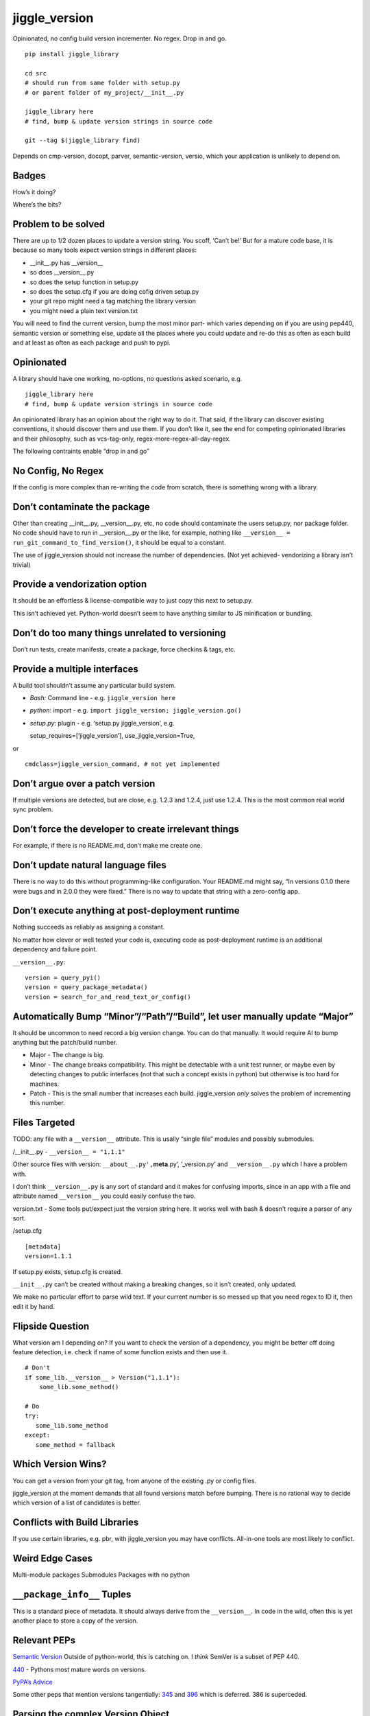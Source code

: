 jiggle_version
==============

Opinionated, no config build version incrementer. No regex. Drop in and
go.

::

    pip install jiggle_library

    cd src
    # should run from same folder with setup.py
    # or parent folder of my_project/__init__.py

    jiggle_library here
    # find, bump & update version strings in source code

    git --tag $(jiggle_library find)

Depends on cmp-version, docopt, parver, semantic-version, versio, which
your application is unlikely to depend on.

Badges
------

How’s it doing?

|Read the Docs| |Travis| |Coverage Status| |BCH compliance| |Known
Vulnerabilities| |Total Alerts| |CodeFactor|

Where’s the bits?

|PyPI version| |GitHub release| |MIT licensed|

Problem to be solved
--------------------

There are up to 1/2 dozen places to update a version string. You scoff,
‘Can’t be!’ But for a mature code base, it is because so many tools
expect version strings in different places:

-  \__init__.py has \__version_\_
-  so does \__version__.py
-  so does the setup function in setup.py
-  so does the setup.cfg if you are doing cofig driven setup.py
-  your git repo might need a tag matching the library version
-  you might need a plain text version.txt

You will need to find the current version, bump the most minor part-
which varies depending on if you are using pep440, semantic version or
something else, update all the places where you could update and re-do
this as often as each build and at least as often as each package and
push to pypi.

Opinionated
-----------

A library should have one working, no-options, no questions asked
scenario, e.g.

::

    jiggle_library here
    # find, bump & update version strings in source code

An opinionated library has an opinion about the right way to do it. That
said, if the library can discover existing conventions, it should
discover them and use them. If you don’t like it, see the end for
competing opinionated libraries and their philosophy, such as
vcs-tag-only, regex-more-regex-all-day-regex.

The following contraints enable “drop in and go”

No Config, No Regex
-------------------

If the config is more complex than re-writing the code from scratch,
there is something wrong with a library.

Don’t contaminate the package
-----------------------------

Other than creating \__init__.py, \__version__.py, etc, no code should
contaminate the users setup.py, nor package folder. No code should have
to run in \__version__.py or the like, for example, nothing like
``__version__ = run_git_command_to_find_version()``, it should be equal
to a constant.

The use of jiggle_version should not increase the number of
dependencies. (Not yet achieved- vendorizing a library isn’t trivial)

Provide a vendorization option
------------------------------

It should be an effortless & license-compatible way to just copy this
next to setup.py.

This isn’t achieved yet. Python-world doesn’t seem to have anything
similar to JS minification or bundling.

Don’t do too many things unrelated to versioning
------------------------------------------------

Don’t run tests, create manifests, create a package, force checkins &
tags, etc.

Provide a multiple interfaces
-----------------------------

A build tool shouldn’t assume any particular build system.

-  *Bash:* Command line - e.g. ``jiggle_version here``
-  *python*: import - e.g.
   ``import jiggle_version; jiggle_version.go()``
-  *setup.py*: plugin - e.g. ‘setup.py jiggle_version’, e.g.

   setup_requires=[‘jiggle_version’], use_jiggle_version=True,

or

::

    cmdclass=jiggle_version_command, # not yet implemented

Don’t argue over a patch version
--------------------------------

If multiple versions are detected, but are close, e.g. 1.2.3 and 1.2.4,
just use 1.2.4. This is the most common real world sync problem.

Don’t force the developer to create irrelevant things
-----------------------------------------------------

For example, if there is no README.md, don’t make me create one.

Don’t update natural language files
-----------------------------------

There is no way to do this without programming-like configuration. Your
README.md might say, “In versions 0.1.0 there were bugs and in 2.0.0
they were fixed.” There is no way to update that string with a
zero-config app.

Don’t execute anything at post-deployment runtime
-------------------------------------------------

Nothing succeeds as reliably as assigning a constant.

No matter how clever or well tested your code is, executing code as
post-deployment runtime is an additional dependency and failure point.

``__version__.py``:

::

    version = query_pyi()
    version = query_package_metadata()
    version = search_for_and_read_text_or_config()

Automatically Bump “Minor”/“Path”/“Build”, let user manually update “Major”
---------------------------------------------------------------------------

It should be uncommon to need record a big version change. You can do
that manually. It would require AI to bump anything but the patch/build
number.

-  Major - The change is big.
-  Minor - The change breaks compatibility. This might be detectable
   with a unit test runner, or maybe even by detecting changes to public
   interfaces (not that such a concept exists in python) but otherwise
   is too hard for machines.
-  Patch - This is the small number that increases each build.
   jiggle_version *only* solves the problem of incrementing this number.

Files Targeted
--------------

TODO: any file with a ``__version__`` attribute. This is usally “single
file” modules and possibly submodules.

/__init__.py - ``__version__ = "1.1.1"``

Other source files with version: ``__about__.py',``\ **meta**.py’,
’_version.py’ and ``__version__.py`` which I have a problem with.

I don’t think ``__version__.py`` is any sort of standard and it makes
for confusing imports, since in an app with a file and attribute named
``__version__`` you could easily confuse the two.

version.txt - Some tools put/expect just the version string here. It
works well with bash & doesn’t require a parser of any sort.

/setup.cfg

::

    [metadata] 
    version=1.1.1

If setup.py exists, setup.cfg is created.

``__init__.py`` can’t be created without making a breaking changes, so
it isn’t created, only updated.

We make no particular effort to parse wild text. If your current number
is so messed up that you need regex to ID it, then edit it by hand.

Flipside Question
-----------------

What version am I depending on? If you want to check the version of a
dependency, you might be better off doing feature detection, i.e. check
if name of some function exists and then use it.

::

    # Don't
    if some_lib.__version__ > Version("1.1.1"):
        some_lib.some_method()

    # Do
    try:
       some_lib.some_method
    except:
       some_method = fallback

Which Version Wins?
-------------------

You can get a version from your git tag, from anyone of the existing .py
or config files.

jiggle_version at the moment demands that all found versions match
before bumping. There is no rational way to decide which version of a
list of candidates is better.

Conflicts with Build Libraries
------------------------------

If you use certain libraries, e.g. pbr, with jiggle_version you may have
conflicts. All-in-one tools are most likely to conflict.

Weird Edge Cases
----------------

Multi-module packages Submodules Packages with no python

``__package_info__`` Tuples
---------------------------

This is a standard piece of metadata. It should always derive from the
``__version__``. In code in the wild, often this is yet another place to
store a copy of the version.

Relevant PEPs
-------------

`Semantic Version <https://semver.org/>`__ Outside of python-world, this
is catching on. I *think* SemVer is a subset of PEP 440.

`440 <https://www.python.org/dev/peps/pep-0440/>`__ - Pythons most
mature words on versions.

`PyPA’s
Advice <https://packaging.python.org/guides/single-sourcing-package-version/>`__

Some other peps that mention versions tangentially:
`345 <https://www.python.org/dev/peps/pep-0345/#version>`__ and
`396 <https://www.python.org/dev/peps/pep-0396/#specification>`__ which
is deferred. 386 is superceded.

Parsing the complex Version Object
----------------------------------

There are many libraries for dealing with the version string as a rich
structured object with meaningful parts and a PEP to conform to.
jiggle_version itself relies on semantic_version.

-  Semantic Version Centric

   -  `semantic_version <https://pypi.org/project/semantic_version/>`__

-  Pep 440 Centric

   -  `Versio <https://pypi.org/project/Versio/>`__ Supports PEP 440, 2
      ad-hoc simple schemes and Perl versions. version.bump().
      Micro-library- 2 files.
   -  `pep440 <https://pypi.org/project/pep440/>`__ Is the version
      string pep440 valid. Microlib, 2 functions, 1 file.
   -  `parver <https://pypi.org/project/parver/>`__ PEP 440 centric.
      Version.bump_release() to increment
   -  dist_utils.version - Has a version parsing and comparing object.

-  Other

   -  `cmp-version <https://pypi.org/project/cmp_version/>`__ - Command
      line interface only(?) Release-General-Epoch scheme.

How are other people solving this problem?
------------------------------------------

+-----------------------+-----------------------+-----------------------+
| PyPi                  | Source Code           | Docs                  |
+=======================+=======================+=======================+
| \_\_                  | `python-versioneer <h | \__\_                 |
|                       | ttps://github.com/war |                       |
|                       | ner/python-versioneer |                       |
|                       | >`__                  |                       |
+-----------------------+-----------------------+-----------------------+
| \_\_                  | `python-git-version < | \__\_                 |
|                       | https://github.com/ae |                       |
|                       | brahim/python-git-ver |                       |
|                       | sion>`__              |                       |
+-----------------------+-----------------------+-----------------------+
| `git-bump-version <ht | \__\_                 | \__\_                 |
| tps://pypi.org/projec |                       |                       |
| t/git-bump-version/>` |                       |                       |
| __                    |                       |                       |
+-----------------------+-----------------------+-----------------------+
| `setupext-gitversion  | \__\_                 | \__\_                 |
| <https://pypi.org/pro |                       |                       |
| ject/setupext-gitvers |                       |                       |
| ion/>`__              |                       |                       |
+-----------------------+-----------------------+-----------------------+
| \_\_                  | `python-git-version < | \__\_                 |
|                       | https://github.com/ae |                       |
|                       | brahim/python-git-ver |                       |
|                       | sion>`__              |                       |
+-----------------------+-----------------------+-----------------------+
| `git-bump-version <ht | `git_bump_version     | \__\_                 |
| tps://pypi.org/projec | (GH) <https://github. |                       |
| t/git-bump-version/>` | com/silent-snowman/gi |                       |
| __                    | t_bump_version>`__    |                       |
+-----------------------+-----------------------+-----------------------+
| `pyver <https://pypi. | `pyver                | \__\_                 |
| org/project/pyver/>`_ | (GH) <https://github. |                       |
| _                     | com/clearclaw/pyver>` |                       |
|                       | __                    |                       |
+-----------------------+-----------------------+-----------------------+
| `vdt.version <https:/ | `vdt.version          | \__\_                 |
| /pypi.org/project/vdt | (GH) <https://github. |                       |
| .version/>`__         | com/devopsconsulting/ |                       |
|                       | vdt.version>`__       |                       |
+-----------------------+-----------------------+-----------------------+

Git Centric
-----------

These all either run ``git describe --tags`` to find a version or
``git tag %`` to bump a version.

-  Git/VCS centric - setup.py plugins

   -  `python-versioneer <https://github.com/warner/python-versioneer>`__
      Git tags hold canonical version. Setup.py plugin command.
      ``versioneer install``. Vendorizes itself to your souce tree. Edit
      ``setup.py`` and ``setup.cfg``. Run ``python versioneer.py setup``
      This adds a lot of code to your source tree. Has bug where it only
      works if the version code file is \_version.py. This was just very
      twitchy to setup. Library code has to run to get the version, e.g.
      ``python -c "import ver_test1; print(ver_test1.\_\_version\_\_)"``
      Personally, I don’t like how this library infects the production
      release. I’d rather my build dependencies gone by final release.
   -  `setupext-gitversion <https://pypi.org/project/setupext-gitversion/>`__
      Git tag driven version bumping. Pep440. Requires [git_version]
      section in setup.cfg, add ``from setupext import gitversion`` and
      wire up a plug-in, then to run, ``python setup.py git_version`` I
      couldn’t evaluate further because it blew up inspecting my git
      repo.

-  Git/VCS centric

   -  `python-git-version <https://github.com/aebrahim/python-git-version>`__
      Git holds canonical version. Library is expected to be vendorized
      (copied next to your setup.py). Code runs in \__version__.
      ``python version.py`` returns version found in tag. EXxecute with
      ``python setup.py sdist`` - as far as I can tell, it specifies the
      package version and doesn’t expect to be used from code after
      deployment.

   -  `pyver <https://pypi.org/project/pyver/>`__ SUPERCEDED BY
      *versioneer* Pep440. Expects tag to already exist. Invoked in
      setup.py, used for package version.

   -  `katversion <https://pypi.org/project/katversion/>`__ Implemented
      as setup.py ‘extension’. Expects \__init__.py to exist. Ignores
      \__init__.py and does not update the \__version_\_ value. Does
      update package version with string drived from git tags and
      history.

   -  `zest releaser <http://zestreleaser.readthedocs.io/en/latest/>`__
      - VCS driven versionbump command

   -  `vdt <https://pypi.org/project/vdt.version/>`__ Git and Jenkins
      centric version bumping with other actions built in. Command line
      ``version``. Python 2 only. I’m not going to have time to test it
      out.

   -  `pbr <https://pypi.org/project/pbr/>`__ - quirky git tag driven
      version bumping and a bunch of other things. You can’t turn off
      the version bumping, so it will conflict with any other version
      bumper you use. Appears to affect package version, the one you see
      in the /dist/ folder.

   -  bumpversion & bump2version - I don’t know how this works.
      Frustration trying to get bumpversion to work at all drove me to
      create jiggle-version. bump2version is a fork for fixing bugs
      because bumpversion is/was dormant. Not linking until the
      maintainers return 6 hours of my life that they stole.

-  Only Git Tags

   -  `git-bump-version <https://pypi.org/project/git-bump-version/>`__
      Command line ``git_bump_version`` searches for last tag and tags
      current. Blows up on “v1.2.3” As far as I can tell, this code is
      agnostic to what your source code is, i.e. it doesn’t edit
      \__version__.py, etc.

-  Other VCS

   -  `mercurial_update_version <https://pypi.org/project/mercurial_update_version/>`__
      Merucrial holds your canonical version. Not going to test…I don’t
      use
   -  `setuptools_scm <https://pypi.org/project/setuptools_scm/>`__ Git
      & mercurial. Gets version from tag. Add this to setup() in
      setup.py
      :``use_scm_version=True, setup_requires=['setuptools_scm'],`` No
      version strings in source at all & package still builds to /dist/
      with expected version.

+-----------------------+-----------------------+-----------------------+
| PyPi                  | Source Code           | Docs                  |
+=======================+=======================+=======================+
| \_\_                  | `changes <https://git | \__\_                 |
|                       | hub.com/michaeljoseph |                       |
|                       | /changes>`__          |                       |
+-----------------------+-----------------------+-----------------------+
| `pylease <https://pyp | `repo                 | \__\_                 |
| i.org/project/pylease | here <https://github. |                       |
| />`__                 | com/bagrat/pylease>`_ |                       |
|                       | _                     |                       |
+-----------------------+-----------------------+-----------------------+
| `metapensiero.tool.bu | `metapensiero.tool.bu | \__\_                 |
| mp_version <https://p | mp_version <https://p |                       |
| ypi.org/project/metap | ypi.org/project/metap |                       |
| ensiero.tool.bump_ver | ensiero.tool.bump_ver |                       |
| sion/>`__             | sion/>`__             |                       |
+-----------------------+-----------------------+-----------------------+

+-----------------------------------------------------------------------+
| Source Centric                                                        |
+=======================================================================+
| Source centric version bumpers read and update .py or config files.   |
| They do not necessarily require or expect you to have source control  |
| tagging going on.                                                     |
+-----------------------------------------------------------------------+

-  Source Centric – ``\_\_init\_\_.py`` or ``\_\_version\_\_.py``

   -  `changes <https://github.com/michaeljoseph/changes>`__ - Does many
      release related things. ``changes my_module bump_version`` to bump
      version, but this code will not run unless readme.md exists, etc.
      Detect version from source. Does not suggest new version, you must
      manually type it.
   -  `pylease <https://pypi.org/project/pylease/>`__ Version bumper,
      release tool `repo here <https://github.com/bagrat/pylease>`__ Not
      python 3 compatible (blows up on CondigParser on pip install)

-  Source Centric - ``Version.txt``

   -  `metapensiero.tool.bump_version <https://pypi.org/project/metapensiero.tool.bump_version/>`__
      Version.txt manager. Looks like it avoids dealing with any python
      source code, etc. Command line only, supports 4 schemes :
      auto,pep440,simple2,simple3,simple4. Usage:
      ``bump_version -s simple3 -f tiny``

-  Source Centric - ``setup.py``, e.g. ``python setup.py --version``

   -  `incremental <https://pypi.org/project/incremental/>`__
      ``_version.py`` updator. If I understand, this lib becomes a
      dependency of your release app, i.e. it isn’t just a build
      dependency. Pep440 only. Usage
      ``python -m incremental.update my_module --patch``

Version Finders
---------------

-  VCS centric

   -  `version_hunter <https://pypi.org/project/version-hunter/>`__
      Seems to be more focused on finding a version from a source code
      tree & not in bumping it.

   -  `git-version <https://pypi.org/project/git-version/>`__ Version
      finding from your git repo

   -  `tcversioner <https://pypi.org/project/tcversioner/>`__ Find
      version via vcs tag. Writes version.txt

-  Source Tree centric

   -  `get_version <https://pypi.org/project/get_version/>`__ Searches
      source tree? Local pip package?
   -  `bernardomg.version-extractor <https://pypi.org/project/bernardomg.version-extractor/>`__
      Extract version from source code. 2 functions (microlib) that find
      \__version_\_ inside of \__init__.py

-  Other-

   -  `package_version
      pypi <https://pypi.org/project/package-version/>`__ -
      `package_version <https://github.com/Yuav/python-package-version>`__
      Assume pypi has your canoncial version, use pip to find the last
      version to bump.
   -  `setuptools-requirements-vcs-version <https://github.com/danielbrownridge/setuptools-requirements-vcs-version>`__
      Find version in requirements.txt found by searching git url! Not
      sure what scenario this is for.

Django
------

`django-fe-version <https://pypi.org/project/django-fe-version/>`__ Adds
a /version/ endpoint to your web app.

`django-project-version <https://pypi.org/project/django-project-version/>`__
same..

.. |Read the Docs| image:: https://img.shields.io/readthedocs/pip.svg
.. |Travis| image:: https://travis-ci.com/matthewdeanmartin/jiggle_version.svg?branch=master
.. |Coverage Status| image:: https://coveralls.io/repos/github/matthewdeanmartin/jiggle_version/badge.svg?branch=master
   :target: https://coveralls.io/github/matthewdeanmartin/jiggle_version?branch=master
.. |BCH compliance| image:: https://bettercodehub.com/edge/badge/matthewdeanmartin/jiggle_version?branch=master
   :target: https://bettercodehub.com/
.. |Known Vulnerabilities| image:: https://snyk.io/test/github/matthewdeanmartin/jiggle_version/badge.svg?targetFile=requirements.txt
   :target: https://snyk.io/test/github/matthewdeanmartin/jiggle_version?targetFile=requirements.txt
.. |Total Alerts| image:: https://img.shields.io/lgtm/alerts/g/matthewdeanmartin/jiggle_version.svg?logo=lgtm&logoWidth=18
   :target: https://lgtm.com/projects/g/matthewdeanmartin/jiggle_version/alerts/
.. |CodeFactor| image:: https://www.codefactor.io/repository/github/matthewdeanmartin/jiggle_version/badge
   :target: https://www.codefactor.io/repository/github/matthewdeanmartin/jiggle_version
.. |PyPI version| image:: https://badge.fury.io/py/jiggle_version.svg
   :target: https://badge.fury.io/py/jiggle_version
.. |GitHub release| image:: https://img.shields.io/github/release/jiggle-version/rubidium.svg
.. |MIT licensed| image:: https://img.shields.io/badge/license-MIT-blue.svg
   :target: https://raw.githubusercontent.com/hyperium/hyper/master/LICENSE
